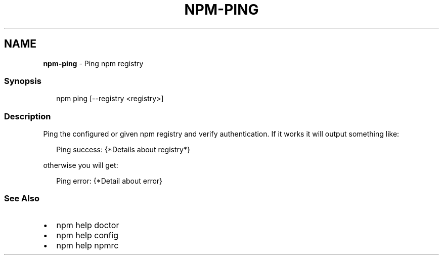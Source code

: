 .TH "NPM\-PING" "1" "February 2021" "" ""
.SH "NAME"
\fBnpm-ping\fR \- Ping npm registry
.SS Synopsis
.P
.RS 2
.nf
npm ping [\-\-registry <registry>]
.fi
.RE
.SS Description
.P
Ping the configured or given npm registry and verify authentication\.
If it works it will output something like:
.P
.RS 2
.nf
Ping success: {*Details about registry*}
.fi
.RE
.P
otherwise you will get:
.P
.RS 2
.nf
Ping error: {*Detail about error}
.fi
.RE
.SS See Also
.RS 0
.IP \(bu 2
npm help doctor
.IP \(bu 2
npm help config
.IP \(bu 2
npm help npmrc

.RE
